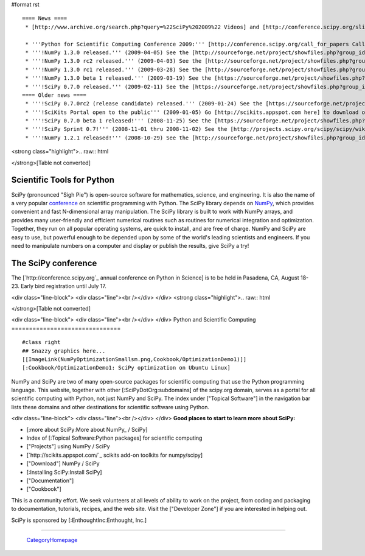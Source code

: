 #format rst

::

   ==== News ====
    * [http://www.archive.org/search.php?query=%22SciPy%202009%22 Videos] and [http://conference.scipy.org/slides slides] from the '''2009 Python in Science Conference''' now available!

    * '''Python for Scientific Computing Conference 2009:''' [http://conference.scipy.org/call_for_papers Call for papers.]
    * '''!NumPy 1.3.0 released.''' (2009-04-05) See the [http://sourceforge.net/project/showfiles.php?group_id=1369&package_id=175103&release_id=673613 Download] and [http://sourceforge.net/project/shownotes.php?release_id=673613&group_id=1369 Release Notes] pages.
    * '''!NumPy 1.3.0 rc2 released.''' (2009-04-03) See the [http://sourceforge.net/project/showfiles.php?group_id=1369&package_id=175103&release_id=673220 Download] and [http://sourceforge.net/project/shownotes.php?release_id=673220&group_id=1369 Release Notes] pages.
    * '''!NumPy 1.3.0 rc1 released.''' (2009-03-28) See the [http://sourceforge.net/project/showfiles.php?group_id=1369&package_id=175103&release_id=671645 Download] and [http://sourceforge.net/project/shownotes.php?release_id=671645&group_id=1369 Release Notes] pages.
    * '''!NumPy 1.3.0 beta 1 released.''' (2009-03-19) See the [https://sourceforge.net/project/showfiles.php?group_id=1369&package_id=175103&release_id=669303 Download] and [https://sourceforge.net/project/shownotes.php?release_id=669303&group_id=1369 Release Notes] pages.
    * '''!SciPy 0.7.0 released.''' (2009-02-11) See the [https://sourceforge.net/project/showfiles.php?group_id=27747&package_id=19531&release_id=660191 Download] and [https://sourceforge.net/project/shownotes.php?release_id=660191&group_id=27747 Release Notes] pages.
   ==== Older news ====
    * '''!SciPy 0.7.0rc2 (release candidate) released.''' (2009-01-24) See the [https://sourceforge.net/project/showfiles.php?group_id=27747 Download] and [http://sourceforge.net/project/shownotes.php?group_id=27747&release_id=655674 Release Notes] pages.
    * '''!SciKits Portal open to the public''' (2009-01-05) Go [http://scikits.appspot.com here] to download or contribute additional SciPy toolkits.
    * '''!SciPy 0.7.0 beta 1 released!''' (2008-11-25) See the [https://sourceforge.net/project/showfiles.php?group_id=27747 Download] and [https://sourceforge.net/project/shownotes.php?group_id=27747&release_id=642769 Release Notes] pages.
    * '''!SciPy Sprint 0.7!''' (2008-11-01 thru 2008-11-02) See the [http://projects.scipy.org/scipy/scipy/wiki/SciPySprintOhSeven SciPy Sprint 0.7 Wiki] and [http://catpt.blogspot.com/2008/11/scipy-sprint-07-za.html SciPy Sprint 0.7 ZA].
    * '''!NumPy 1.2.1 released!''' (2008-10-29) See the [http://sourceforge.net/project/showfiles.php?group_id=1369 Download] and [https://sourceforge.net/project/shownotes.php?release_id=636728&group_id=1369 Release Notes] pages.

<strong class="highlight">.. raw:: html

</strong>[Table not converted]

Scientific Tools for Python
===========================

SciPy (pronounced "Sigh Pie") is open-source software for mathematics, science, and engineering. It is also the name of a very popular `conference <http://conference.scipy.org>`_ on scientific programming with Python. The SciPy library depends on `NumPy <http://numpy.scipy.org>`_, which provides convenient and fast N-dimensional array manipulation. The SciPy library is built to work with NumPy arrays, and provides many user-friendly and efficient numerical routines such as routines for numerical integration and optimization. Together, they run on all popular operating systems, are quick to install, and are free of charge.  NumPy and SciPy are easy to use, but powerful enough to be depended upon by some of the world's leading scientists and engineers.  If you need to manipulate numbers on a computer and display or publish the results, give SciPy a try!

The SciPy conference
====================

The [`http://conference.scipy.org`_ annual conference on Python in Science] is to be held in Pasadena, CA, August 18-23. Early bird registration until July 17.

.. Hack to get some vertical spacing

<div class="line-block">
<div class="line"><br /></div>
</div>
<strong class="highlight">.. raw:: html

</strong>[Table not converted]

<div class="line-block">
<div class="line"><br /></div>
</div>
Python and Scientific Computing
===============================

::

   #class right
   ## Snazzy graphics here...
   [[ImageLink(NumPyOptimizationSmallsm.png,Cookbook/OptimizationDemo1)]]
   [:Cookbook/OptimizationDemo1: SciPy optimization on Ubuntu Linux]

NumPy and SciPy are two of many open-source packages for scientific computing that use the Python programming language. This website, together with other [:SciPyDotOrg:subdomains] of the scipy.org domain, serves as a portal for all scientific computing with Python, not just NumPy and SciPy.  The index under ["Topical Software"] in the navigation bar lists these domains and other destinations for scientific software using Python.

.. Hack to get some vertical spacing

<div class="line-block">
<div class="line"><br /></div>
</div>
**Good places to start to learn more about SciPy:**

* [:more about SciPy:More about NumPy_ / SciPy]

* Index of [:Topical Software:Python packages] for scientific computing

* ["Projects"] using NumPy / SciPy

* [`http://scikits.appspot.com/`_ scikits add-on toolkits for numpy/scipy]

* ["Download"] NumPy / SciPy

* [:Installing SciPy:Install SciPy]

* ["Documentation"]

* ["Cookbook"]

This is a community effort.  We seek volunteers at all levels of ability to work on the project, from coding and packaging to documentation, tutorials, recipes, and the web site.  Visit the ["Developer Zone"] if you are interested in helping out.

::

SciPy is sponsored by [:EnthoughtInc:Enthought, Inc.]

-------------------------



  CategoryHomepage_

.. ############################################################################

.. _ImageLink(scipydownloadlogosmb.png,Download): ../ImageLink(scipydownloadlogosmb.png,Download)

.. _ImageLink(scipygetstartedsm2b.png,Getting_Started): ../ImageLink(scipygetstartedsm2b.png,Getting_Started)

.. _`ImageLink(scipydoclogosm.png,http://docs.scipy.org)`: ../ImageLink(scipydoclogosm.png,http:/docs.scipy.org)

.. _ImageLink(scipybuglogosm2e.png,BugReport): ../ImageLink(scipybuglogosm2e.png,BugReport)

.. _`ImageLink(feed-icon-100.png,http://planet.scipy.org)`: ../ImageLink(feed-icon-100.png,http:/planet.scipy.org)

.. _NumPy: ../NumPy

.. _CategoryHomepage: ../CategoryHomepage

